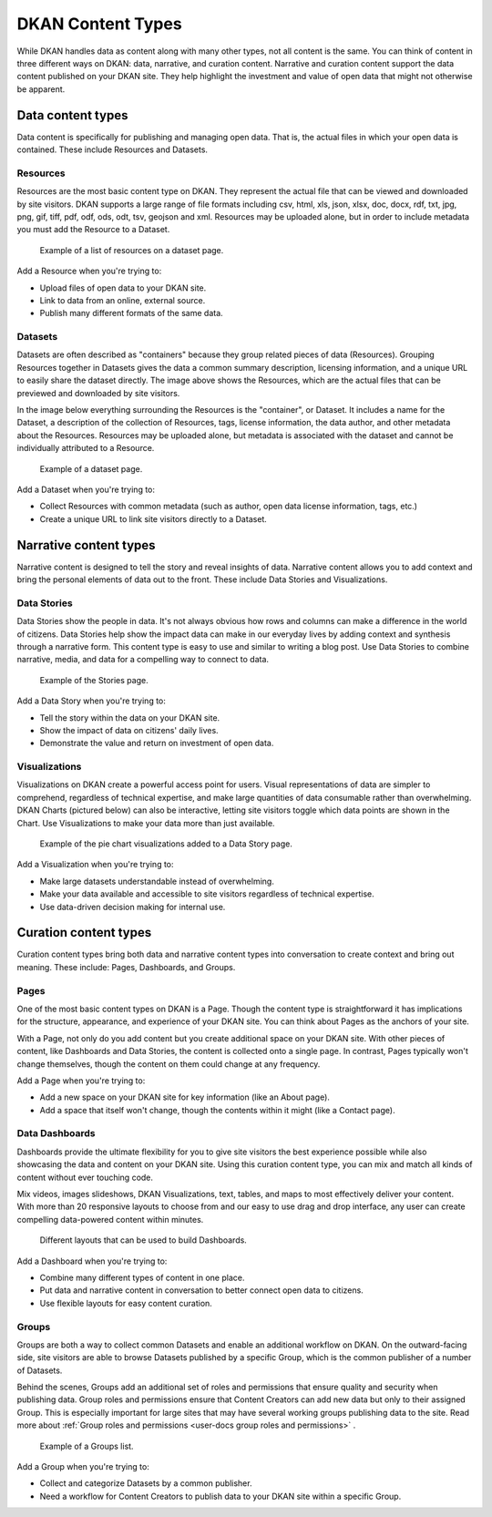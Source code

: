 ==================
DKAN Content Types
==================

While DKAN handles data as content along with many other types, not all content is the same. You can think of content in three different ways on DKAN: data, narrative, and curation content. Narrative and curation content support the data content published on your DKAN site. They help highlight the investment and value of open data that might not otherwise be apparent. 

Data content types
------------------


Data content is specifically for publishing and managing open data. That is, the actual files in which your open data is contained. These include Resources and Datasets. 

Resources
~~~~~~~~~

Resources are the most basic content type on DKAN. They represent the actual file that can be viewed and downloaded by site visitors. DKAN supports a large range of file formats including csv, html, xls, json, xlsx, doc, docx, rdf, txt, jpg, png, gif, tiff, pdf, odf, ods, odt, tsv, geojson and xml. Resources may be uploaded alone, but in order to include metadata you must add the Resource to a Dataset. 

.. figure:: ../../images/site_manager_playbook/data_and_content/resources_list_on_dataset_page.png
   :alt: resource list
   
   Example of a list of resources on a dataset page.

Add a Resource when you're trying to:

- Upload files of open data to your DKAN site. 
- Link to data from an online, external source. 
- Publish many different formats of the same data.

Datasets
~~~~~~~~

Datasets are often described as "containers" because they group related pieces of data (Resources). Grouping Resources together in Datasets gives the data a common summary description, licensing information, and a unique URL to easily share the dataset directly. The image above shows the Resources, which are the actual files that can be previewed and downloaded by site visitors.

In the image below everything surrounding the Resources is the "container", or Dataset. It includes a name for the Dataset, a description of the collection of Resources, tags, license information, the data author, and other metadata about the Resources. Resources may be uploaded alone, but metadata is associated with the dataset and cannot be individually attributed to a Resource.

.. figure:: ../../images/site_manager_playbook/data_and_content/dataset_page.png
   :alt: dataset page
   
   Example of a dataset page.
   
Add a Dataset when you're trying to:

- Collect Resources with common metadata (such as author, open data license information, tags, etc.)  
- Create a unique URL to link site visitors directly to a Dataset. 

Narrative content types
-----------------------

Narrative content is designed to tell the story and reveal insights of data. Narrative content allows you to add context and bring the personal elements of data out to the front. These include Data Stories and Visualizations. 

Data Stories
~~~~~~~~~~~~

Data Stories show the people in data. It's not always obvious how rows and columns can make a difference in the world of citizens. Data Stories help show the impact data can make in our everyday lives by adding context and synthesis through a narrative form. This content type is easy to use and similar to writing a blog post. Use Data Stories to combine narrative, media, and data for a compelling way to connect to data.

.. figure:: ../../images/site_manager_playbook/data_and_content/stories_page.png
   :alt: stories page
   
   Example of the Stories page.
   
Add a Data Story when you're trying to:

- Tell the story within the data on your DKAN site. 
- Show the impact of data on citizens' daily lives. 
- Demonstrate the value and return on investment of open data.  

Visualizations
~~~~~~~~~~~~~~

Visualizations on DKAN create a powerful access point for users. Visual representations of data are simpler to comprehend, regardless of technical expertise, and make large quantities of data consumable rather than overwhelming. DKAN Charts (pictured below) can also be interactive, letting site visitors toggle which data points are shown in the Chart. Use Visualizations to make your data more than just available.

.. figure:: ../../images/site_manager_playbook/data_and_content/multiple_pie_charts.png
   :alt: pie charts
   
   Example of the pie chart visualizations added to a Data Story page.

Add a Visualization when you're trying to:

- Make large datasets understandable instead of overwhelming. 
- Make your data available and accessible to site visitors regardless of technical expertise.
- Use data-driven decision making for internal use.

Curation content types
----------------------

Curation content types bring both data and narrative content types into conversation to create context and bring out meaning. These include: Pages, Dashboards, and Groups. 

Pages
~~~~~

One of the most basic content types on DKAN is a Page. Though the content type is straightforward it has implications for the structure, appearance, and experience of your DKAN site. You can think about Pages as the anchors of your site.

With a Page, not only do you add content but you create additional space on your DKAN site. With other pieces of content, like Dashboards and Data Stories, the content is collected onto a single page. In contrast, Pages typically won't change themselves, though the content on them could change at any frequency.

Add a Page when you're trying to:

- Add a new space on your DKAN site for key information (like an About page).
- Add a space that itself won't change, though the contents within it might (like a Contact page). 

Data Dashboards
~~~~~~~~~~~~~~~

Dashboards provide the ultimate flexibility for you to give site visitors the best experience possible while also showcasing the data and content on your DKAN site. Using this curation content type, you can mix and match all kinds of content without ever touching code.

Mix videos, images slideshows, DKAN Visualizations, text, tables, and maps to most effectively deliver your content. With more than 20 responsive layouts to choose from and our easy to use drag and drop interface, any user can create compelling data-powered content within minutes.

.. figure:: ../../images/site_manager_playbook/data_and_content/page_layout_options.png
   :alt: page layouts
   
   Different layouts that can be used to build Dashboards.
   
Add a Dashboard when you're trying to:

- Combine many different types of content in one place.
- Put data and narrative content in conversation to better connect open data to citizens.
- Use flexible layouts for easy content curation.

Groups
~~~~~~

Groups are both a way to collect common Datasets and enable an additional workflow on DKAN. On the outward-facing side, site visitors are able to browse Datasets published by a specific Group, which is the common publisher of a number of Datasets. 

Behind the scenes, Groups add an additional set of roles and permissions that ensure quality and security when publishing data. Group roles and permissions ensure that Content Creators can add new data but only to their assigned Group. This is especially important for large sites that may have several working groups publishing data to the site. Read more about :ref:`Group roles and permissions <user-docs group roles and permissions>` .

.. _`Group roles and permissions`: ./people.rst

.. figure:: ../../images/site_manager_playbook/data_and_content/groups_list.png
   :alt: groups list
   
   Example of a Groups list.

Add a Group when you're trying to:

- Collect and categorize Datasets by a common publisher. 
- Need a workflow for Content Creators to publish data to your DKAN site within a specific Group. 
